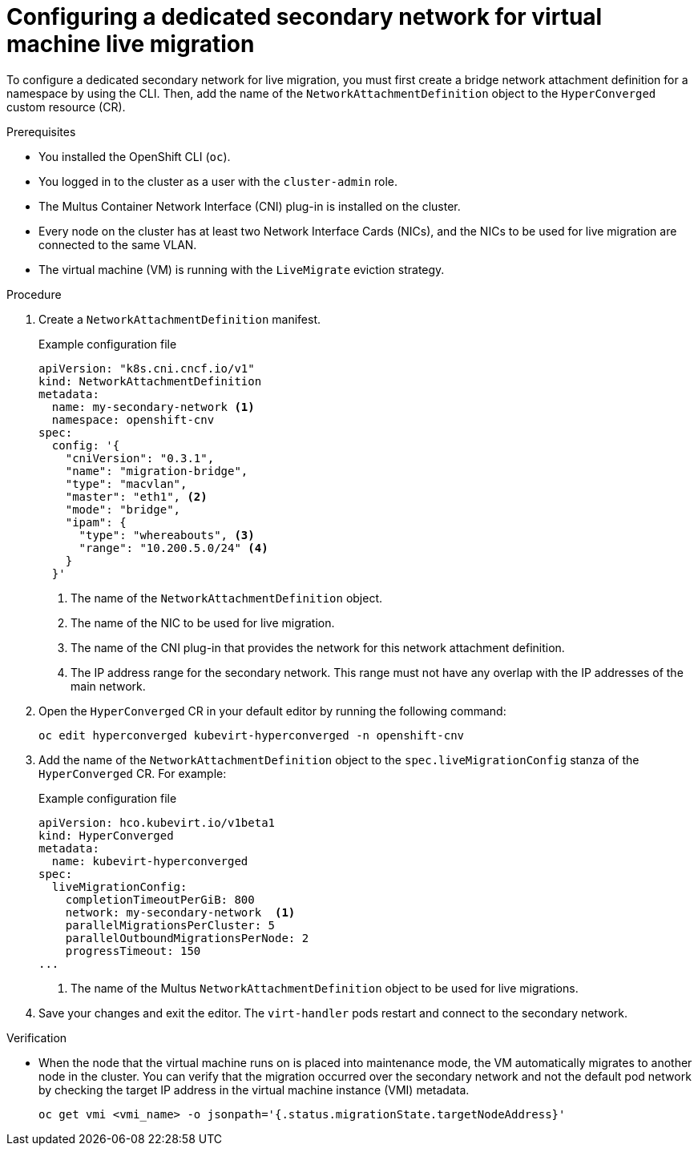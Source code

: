 // Module included in the following assemblies:
//
// * virt/live_migration/virt-migrating-vm-on-secondary-network.adoc

:_content-type: PROCEDURE
[id="virt-configuring-secondary-network-vm-live-migration_{context}"]
= Configuring a dedicated secondary network for virtual machine live migration

To configure a dedicated secondary network for live migration, you must first create a bridge network attachment definition for a namespace by using the CLI. Then, add the name of the `NetworkAttachmentDefinition` object to the `HyperConverged` custom resource (CR).

.Prerequisites

* You installed the OpenShift CLI (`oc`).
* You logged in to the cluster as a user with the `cluster-admin` role.
* The Multus Container Network Interface (CNI) plug-in is installed on the cluster.
* Every node on the cluster has at least two Network Interface Cards (NICs), and the NICs to be used for live migration are connected to the same VLAN.
* The virtual machine (VM) is running with the `LiveMigrate` eviction strategy.

.Procedure

. Create a `NetworkAttachmentDefinition` manifest.
+
.Example configuration file
[source,yaml]
----
apiVersion: "k8s.cni.cncf.io/v1"
kind: NetworkAttachmentDefinition
metadata:
  name: my-secondary-network <1>
  namespace: openshift-cnv
spec:
  config: '{
    "cniVersion": "0.3.1",
    "name": "migration-bridge",
    "type": "macvlan",
    "master": "eth1", <2>
    "mode": "bridge",
    "ipam": {
      "type": "whereabouts", <3>
      "range": "10.200.5.0/24" <4>
    }
  }'
----
<1> The name of the `NetworkAttachmentDefinition` object.
<2> The name of the NIC to be used for live migration.
<3> The name of the CNI plug-in that provides the network for this network attachment definition.
<4> The IP address range for the secondary network. This range must not have any overlap with the IP addresses of the main network.

. Open the `HyperConverged` CR in your default editor by running the following command:
+
[source,terminal]
----
oc edit hyperconverged kubevirt-hyperconverged -n openshift-cnv
----

. Add the name of the `NetworkAttachmentDefinition` object to the `spec.liveMigrationConfig` stanza of the `HyperConverged` CR. For example:
+
.Example configuration file
[source,yaml]
----
apiVersion: hco.kubevirt.io/v1beta1
kind: HyperConverged
metadata:
  name: kubevirt-hyperconverged
spec:
  liveMigrationConfig:
    completionTimeoutPerGiB: 800
    network: my-secondary-network  <1>
    parallelMigrationsPerCluster: 5
    parallelOutboundMigrationsPerNode: 2
    progressTimeout: 150
...
----
<1> The name of the Multus `NetworkAttachmentDefinition` object to be used for live migrations.


. Save your changes and exit the editor. The `virt-handler` pods restart and connect to the secondary network.

.Verification

* When the node that the virtual machine runs on is placed into maintenance mode, the VM automatically migrates to another node in the cluster. You can verify that the migration occurred over the secondary network and not the default pod network by checking the target IP address in the virtual machine instance (VMI) metadata.
+
[source,terminal]
----
oc get vmi <vmi_name> -o jsonpath='{.status.migrationState.targetNodeAddress}'
----
